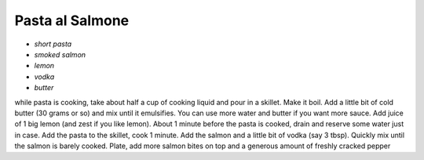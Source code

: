 .. index::
   single: pasta; salmon

Pasta al Salmone
=====================

- *short pasta*
- *smoked salmon*
- *lemon*
- *vodka*
- *butter*

while pasta is cooking, take about half a cup of cooking liquid and pour in a skillet.
Make it boil. Add a little bit of cold butter (30 grams or so) and mix until it emulsifies.
You can use more water and butter if you want more sauce. Add juice of 1 big lemon (and zest if you like lemon).
About 1 minute before the pasta is cooked, drain and reserve some water just in case. Add the pasta to the skillet, cook 1 minute.
Add the salmon and a little bit of vodka (say 3 tbsp). Quickly mix until the salmon is barely cooked.
Plate, add more salmon bites on top and a generous amount of freshly cracked pepper


